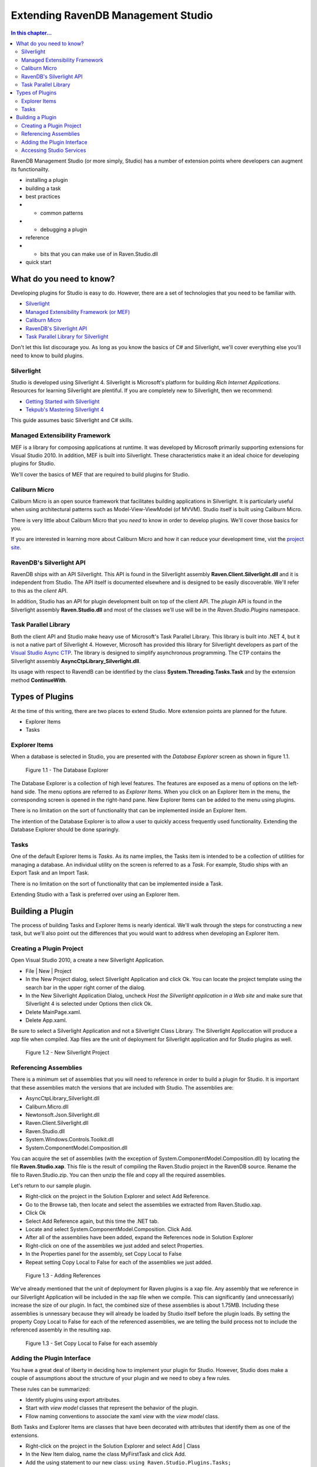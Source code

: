 Extending RavenDB Management Studio
*********************************************

.. contents:: In this chapter...
  :depth: 3

RavenDB Management Studio (or more simply, Studio) has a number of extension points where developers can augment its functionailty.

* installing a plugin
* building a task
* best practices
* * common patterns
* * debugging a plugin
* reference
* * bits that you can make use of in Raven.Studio.dll
* quick start

What do you need to know?
============================

Developing plugins for Studio is easy to do. However, there are a set of technologies that you need to be familiar with.

* `Silverlight <http://www.silverlight.net/getstarted/>`_
* `Managed Extensibility Framework (or MEF) <http://mef.codeplex.com/wikipage?title=Overview&referringTitle=Home>`_
* `Caliburn Micro <http://caliburnmicro.codeplex.com>`_
* `RavenDB's Silverlight API <https://github.com/ravendb/ravendb/tree/master/Raven.Client.Silverlight>`_
* `Task Parallel Library for Silverlight <http://msdn.microsoft.com/en-us/vstudio/gg316360.aspx>`_

Don't let this list discourage you. As long as you know the basics of C# and Silverlight, 
we'll cover everything else you'll need to know to build plugins.

Silverlight
^^^^^^^^^^^^

Studio is developed using Silverlight 4. Silverlight is Microsoft's platform for building *Rich Internet Applications*. 
Resources for learning Silverlight are plentiful. If you are completely new to Silverlight, then we recommend:

* `Getting Started with Silverlight <http://tekpub.com/productions/ag>`_
* `Tekpub's Mastering Silverlight 4 <http://www.silverlight.net/getstarted/>`_

This guide assumes basic Silverlight and C# skills.

Managed Extensibility Framework
^^^^^^^^^^^^^^^^^^^^^^^^^^^^^^^

MEF is a library for composing applications at runtime. It was developed by Microsoft primarily supporting
extensions for Visual Studio 2010. In addition, MEF is built into Silverlight. These characteristics make it an ideal 
choice for developing plugins for Studio.

We'll cover the basics of MEF that are required to build plugins for Studio.

Caliburn Micro
^^^^^^^^^^^^^^

Caliburn Micro is an open source framework that facilitates building applications in Silverlight. It is particularly
useful when using architectural patterns such as Model-View-ViewModel (of MVVM). Studio itself is built using Caliburn Micro.

There is very little about Caliburn Micro that you *need* to know in order to develop plugins. We'll cover those basics for you.

If you are interested in learning more about Caliburn Micro and how it can reduce your development time, vist the 
`project site <http://caliburnmicro.codeplex.com>`_.

RavenDB's Silverlight API
^^^^^^^^^^^^^^^^^^^^^^^^^
RavenDB ships with an API Silverlight. This API is found in the Silverlight assembly **Raven.Client.Silverlight.dll** and it is independent
from Studio. The API itself is documented elsewhere and is designed to be easily discoverable. We'll refer to this as the *client* API.

In addition, Studio has an API for plugin development built on top of the client API. The *plugin* API is found in the Silverlight
assembly **Raven.Studio.dll** and most of the classes we'll use will be in the *Raven.Studio.Plugins* namespace.

Task Parallel Library
^^^^^^^^^^^^^^^^^^^^^
Both the client API and Studio make heavy use of Microsoft's Task Parallel Library. This library is built into .NET 4, but it is not
a native part of Silverlight 4. However, Microsoft has provided this library for Silverlight developers as part of the `Visual Studio Async CTP <http://msdn.microsoft.com/en-us/vstudio/async.aspx>`_.
The library is designed to simplify asynchronous programming. The CTP contains the Silverlight assembly **AsyncCtpLibrary_Silverlight.dll**.

Its usage with respect to RavendB can be identified by the class **System.Threading.Tasks.Task** and by the extension method **ContinueWith**.

Types of Plugins
============================

At the time of this writing, there are two places to extend Studio. More extension points are planned for the future.

* Explorer Items
* Tasks

Explorer Items
^^^^^^^^^^^^^^

When a database is selected in Studio, you are presented with the *Database Explorer* screen as shown in figure 1.1.

.. figure::  _static/DatabaseExplorer.png

  Figure 1.1 - The Database Explorer

The Database Explorer is a collection of high level features. The features are exposed as a menu of options on the left-hand side.
The menu options are referred to as *Explorer Items*. When you click on an Explorer Item in the menu, the corresponding screen is
opened in the right-hand pane. New Explorer Items can be added to the menu using plugins.

There is no limitation on the sort of functionality that can be implemented inside an Explorer Item.

The intention of the Database Explorer is to allow a user to quickly access frequently used functionality. Extending the Database 
Explorer should be done sparingly.

Tasks
^^^^^^^^^^^^^^

One of the default Explorer Items is *Tasks*. As its name implies, the Tasks item is intended to be a collection of utilities for 
managing a database. An individual utility on the screen is referred to as a *Task*. For example, Studio ships with an Export Task
and an Import Task.

There is no limitation on the sort of functionality that can be implemented inside a Task.

Extending Studio with a Task is preferred over using an Explorer Item.

Building a Plugin
============================

The process of building Tasks and Explorer Items is nearly identical. We'll walk through the steps for constructing a new task,
but we'll also point out the differences that you would want to address when developing an Explorer Item.

Creating a Plugin Project
^^^^^^^^^^^^^^^^^^^^^^^^^

Open Visual Studio 2010, a create a new Silverlight Application.

* File | New | Project
* In the New Project dialog, select Silverlight Application and click Ok. You can locate the project template using the search bar in the upper right corner of the dialog.
* In the New Silverlight Application Dialog, uncheck *Host the Silverlight application in a Web site* and make sure that Silverlight 4 is selected under Options then click Ok.
* Delete MainPage.xaml. 
* Delete App.xaml.

Be sure to select a Silverlight Application and not a Silverlight Class Library. The Silverlight Appliccation will produce a *xap* file 
when compiled. Xap files are the unit of deployment for Silverlight application and for Studio plugins as well.

.. figure::  _static/1.2-NewProject.png

  Figure 1.2 - New Silverlight Project

Referencing Assemblies
^^^^^^^^^^^^^^^^^^^^^^

There is a minimum set of assemblies that you will need to reference in order to build a plugin for Studio. It is important that these
assemblies match the versions that are included with Studio. The assemblies are:

* AsyncCtpLibrary_Silverlight.dll
* Caliburn.Micro.dll
* Newtonsoft.Json.Silverlight.dll
* Raven.Client.Silverlight.dll
* Raven.Studio.dll
* System.Windows.Controls.Toolkit.dll
* System.ComponentModel.Composition.dll

You can acquire the set of assemblies (with the exception of System.ComponentModel.Composition.dll) by locating the file 
**Raven.Studio.xap**. This file is the result of compiling the Raven.Studio project in the RavenDB source. Rename the file 
to Raven.Studio.zip. You can then unzip the file and copy all the required assemblies.

Let's return to our sample plugin.

* Right-click on the project in the Solution Explorer and select Add Reference.
* Go to the Browse tab, then locate and select the assemblies we extracted from Raven.Studio.xap. 
* Click Ok
* Select Add Reference again, but this time the .NET tab.
* Locate and select System.ComponentModel.Composition. Click Add.
* After all of the assemblies have been added, expand the References node in Solution Explorer
* Right-click on one of the assemblies we just added and select Properties.
* In the Properties panel for the assembly, set Copy Local to False
* Repeat setting Copy Local to False for each of the assemblies we just added.

.. figure::  _static/1.3-AddReference.png

  Figure 1.3 - Adding References

We've already mentioned that the unit of deployment for Raven plugins is a xap file. Any assembly that we reference in our Silverlight 
Application will be included in the xap file when we compile. This can significantly (and unnecessarily) increase the size of our plugin. 
In fact, the combined size of these assemblies is about 1.75MB. Including these assemblies is unnessary because they will already be 
loaded by Studio itself before the plugin loads. By setting the property Copy Local to False for each of the referenced 
assemblies, we are telling the build process not to include the referenced assembly in the resulting xap.

  .. figure::  _static/1.4-CopyLocal.png

  Figure 1.3 - Set Copy Local to False for each assembly

Adding the Plugin Interface
^^^^^^^^^^^^^^^^^^^^^^^^^^^

You have a great deal of liberty in deciding how to implement your plugin for Studio. However, Studio does make a couple of assumptions
about the structure of your plugin and we need to obey a few rules.

These rules can be summarized:

* Identify plugins using export attributes.
* Start with *view model* classes that represent the behavior of the plugin.
* Fllow naming conventions to associate the xaml *view* with the *view model* class.

Both Tasks and Explorer Items are classes that have been decorated with attributes that identify them as one of the extensions.

* Right-click on the project in the Solution Explorer and select Add | Class
* In the New Item dialog, name the class MyFirstTask and click Add.
* Add the using statement to our new class: ``using Raven.Studio.Plugins.Tasks;``
* Decorate the class with the attribute: ``[ExportTask("My First Task", Index = 100)]``
* Make the class inherit from ``Caliburn.Micro.Screen``.

The resulting class now looks like this:

	using Raven.Studio.Plugins.Tasks;
	using Caliburn.Micro;

	namespace MyFirstStudioPlugin
	{
	    [ExportTask("My First Task", Index = 100)]
	    public class MyFirstTask : Screen
	    {

	    }
	}

The attribute ``Raven.Studio.Plugins.Task.ExportTask`` identifies this class as a new Task for Studio to load. The term "Export" in the 
attribute name is from MEF. "Exporting" a class is how we let MEF know that this is a class it will be interested in. ``ExportTask`` has
two parameters. The first is required and it is the string text to be displayed in the Tasks menu. ``Index`` is optional. It identifies 
the position of item on the menu. Menu items are sorted in ascending order.

We also inherit from Caliburn Micro's screen. This class provides two features we'll make use of. First, it has a convenient
implementation of ``INotifyPropertyChanged``. Secondly, it provides some basic life cycle hooks such as ``OnInitialize``, ``OnActivate``,
and ``OnDeactivate``.

.. note::

  If you want to create an Explorer Item, instead of a Task, use the attribute Raven.Studio.Plugins.Database.ExportDatabaseExplorerItem
  instead of ExportTask.

The class marked with the export attribute is the core of your plugin. It defines the behavior. Still, has does the user interact with 
this class. We need to have some XAML associated with it that defines the actual screen that the user sees and interacts with.
In this context, the exported class is a *view model* and the associated xaml that we have not yet created is the *view*.  

Studio follows the 'view model first' philosophy. This means that the plugin infrastructure begins by identifying the exported class
(that is, the view model) and then tries to find the associated view needed to render it. Caliburn Micro handles all the details of
wiring up the view and the view model for us. All you need to do is follow a naming convention.

By default, if your view model is name ``Something`` then Studio will look for a view called ``SomethingView``.

.. note::
  
    Alternatively, you can name all of your view models with the suffix "ViewModel" and all of your views with the suffix "View".
    Personally, I prefer the more succint approach of not having a suffix for my view models. You can learn more about the default
    naming conventions used by Caliburn Micro here: TODO.

* Right-click on the project in the Solution Explorer and select Add | New Item
* Locate and select Silverlight User Control
* Name the user control **MyFirstTaskView**
* Click Add

When we run our plugin, Caliburn Micro will use the user control ``MyFirstTaskView`` to render the exported class ``MyFirstTask``.

Accessing Studio Services
^^^^^^^^^^^^^^^^^^^^^^^^^

In order for our plugin to useful, we need to have access to the context and services provided by Studio.

This is primarily provided through the ``IServer`` interface.

* Open the class MyFirstTask
* Add using statements for ``Raven.Studio.Plugins`` and ``System.ComponentModel.Composition``.
* Add the following code to the class:
::
  readonly server;

  [ImportingConstructor]
  public MyFirstTask(IServer server)
  {
	this.server = server;
  }

The definition of ``IServer`` can be `viewed here <https://github.com/ayende/ravendb/blob/master/Raven.Studio/Plugins/IServer.cs>`_.

ImportingConstructor is another MEF attribute. This one tells MEF that we have a dependency on an instance of ``IServer``
and that we need MEF to 'import' this instance for us. In other words, MEF will automatically inject the instance provided
by Studio when our plugin is loaded at runtime. There are other services we can import as well.

Now, let say the we want our plugin to load a set of of documents that match a certain criteria every time the plugin screen
is viewed. Since our plugin inherits from ``Screen``, we can use Caliburn Micro's ``OnActivate`` to load the documents. ``OnActivate`` is 
called each time the screen is activated (that is, each time we request the screen to be viewed such as when we click on the
menu item to display it).
